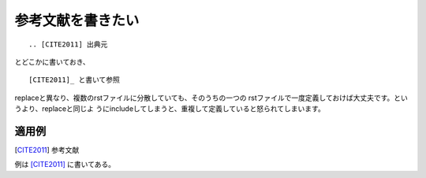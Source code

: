 .. index:: citation, role; citation

.. _writing-citation:

参考文献を書きたい
--------------------------------

::

  .. [CITE2011] 出典元
  
とどこかに書いておき、

::
  
  [CITE2011]_ と書いて参照

replaceと異なり、複数のrstファイルに分散していても、そのうちの一つの
rstファイルで一度定義しておけば大丈夫です。というより、replaceと同じよ
うにincludeしてしまうと、重複して定義していると怒られてしまいます。

~~~~~~~
適用例
~~~~~~~

.. [CITE2011] 参考文献

例は [CITE2011]_ に書いてある。
